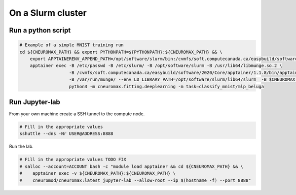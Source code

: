 On a Slurm cluster
==================

Run a python script
-------------------

.. code-block:: bash

    # Example of a simple MNIST training run
    cd ${CNEUROMAX_PATH} && export PYTHONPATH=${PYTHONPATH}:${CNEUROMAX_PATH} && \
        export APPTAINERENV_APPEND_PATH=/opt/software/slurm/bin:/cvmfs/soft.computecanada.ca/easybuild/software/2020/Core/apptainer/1.1.8/bin && \
        apptainer exec -B /etc/passwd -B /etc/slurm/ -B /opt/software/slurm -B /usr/lib64/libmunge.so.2 \
                       -B /cvmfs/soft.computecanada.ca/easybuild/software/2020/Core/apptainer/1.1.8/bin/apptainer \
                       -B /var/run/munge/ --env LD_LIBRARY_PATH=/opt/software/slurm/lib64/slurm  -B $CNEUROMAX_PATH $SCRATCH/cneuromax.sif \
                       python3 -m cneuromax.fitting.deeplearning -m task=classify_mnist/mlp_beluga

Run Jupyter-lab
---------------

From your own machine create a SSH tunnel to the compute node.

.. code-block:: bash

    # Fill in the appropriate values
    sshuttle --dns -Nr USER@ADDRESS:8888

Run the lab.

.. code-block:: bash

    # Fill in the appropriate values TODO FIX
    # salloc --account=ACCOUNT bash -c "module load apptainer && cd ${CNEUROMAX_PATH} && \
    #    apptainer exec -v ${CNEUROMAX_PATH}:${CNEUROMAX_PATH} \
    #    cneuromod/cneuromax:latest jupyter-lab --allow-root --ip $(hostname -f) --port 8888"
